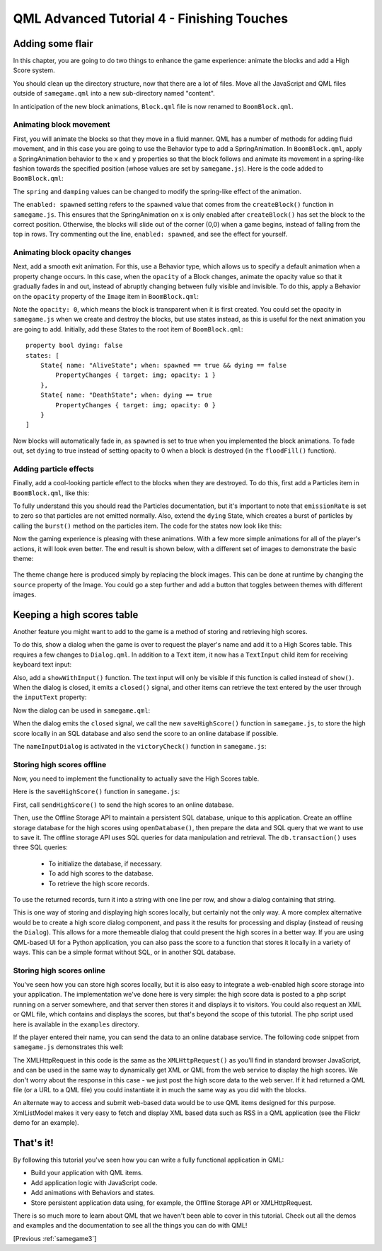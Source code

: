 .. _samegame4:

QML Advanced Tutorial 4 - Finishing Touches
*******************************************

Adding some flair
=================

In this chapter, you are going to do two things to enhance the game
experience: animate the blocks and add a High Score system.

You should clean up the directory structure, now that there are a
lot of files. Move all the JavaScript and QML files outside of ``samegame.qml``
into a new sub-directory named "content".

In anticipation of the new block animations, ``Block.qml`` file is now renamed
to ``BoomBlock.qml``.

Animating block movement
------------------------

First, you will animate the blocks so that they move in a fluid manner. QML has
a number of methods for adding fluid movement, and in this case you are going to
use the Behavior type to add a SpringAnimation. In ``BoomBlock.qml``, apply a
SpringAnimation behavior to the ``x`` and ``y`` properties so that the
block follows and animate its movement in a spring-like fashion towards the
specified position (whose values are set by ``samegame.js``). Here is the code
added to ``BoomBlock.qml``:

.. pysideinclude:: samegame/samegame4/content/BoomBlock.qml
    :snippet: 1

The ``spring`` and ``damping`` values can be changed to modify the spring-like
effect of the animation.

The ``enabled: spawned`` setting refers to the ``spawned`` value that comes from
the ``createBlock()`` function in ``samegame.js``. This ensures that the
SpringAnimation on ``x`` is only enabled after ``createBlock()`` has set the
block to the correct position. Otherwise, the blocks will slide out of the
corner (0,0) when a game begins, instead of falling from the top in rows.
Try commenting out the line, ``enabled: spawned``, and see the effect for
yourself.

Animating block opacity changes
-------------------------------

Next, add a smooth exit animation. For this, use a Behavior type, which
allows us to specify a default animation when a property change occurs. In this
case, when the ``opacity`` of a Block changes, animate the opacity value so that
it gradually fades in and out, instead of abruptly changing between fully
visible and invisible. To do this, apply a Behavior on the ``opacity`` property
of the ``Image`` item in ``BoomBlock.qml``:

.. pysideinclude:: samegame/samegame4/content/BoomBlock.qml
    :snippet: 2

Note the ``opacity: 0``, which means the block is transparent when it is first
created. You could set the opacity in ``samegame.js`` when we create and
destroy the blocks, but use states instead, as this is useful for the next
animation you are going to add. Initially, add these States to the root
item of ``BoomBlock.qml``:

::

    property bool dying: false
    states: [
        State{ name: "AliveState"; when: spawned == true && dying == false
            PropertyChanges { target: img; opacity: 1 }
        },
        State{ name: "DeathState"; when: dying == true
            PropertyChanges { target: img; opacity: 0 }
        }
    ]

Now blocks will automatically fade in, as ``spawned`` is set to true when
you implemented the block animations. To fade out, set ``dying`` to true
instead of setting opacity to 0 when a block is destroyed (in the
``floodFill()`` function).

Adding particle effects
-----------------------

Finally, add a cool-looking particle effect to the blocks when they are
destroyed. To do this, first add a Particles item in
``BoomBlock.qml``, like this:

.. pysideinclude:: samegame/samegame4/content/BoomBlock.qml
    :snippet: 3

To fully understand this you should read the Particles documentation,
but it's important to note that ``emissionRate`` is set to zero so that
particles are not emitted normally. Also, extend the ``dying`` State,
which creates a burst of particles by calling the ``burst()`` method on the
particles item. The code for the states now look like this:

.. pysideinclude:: samegame/samegame4/content/BoomBlock.qml
    :snippet: 4

Now the gaming experience is pleasing with these animations. With a few
more simple animations for all of the player's actions, it will look even better.
The end result is shown below, with a different set of images to demonstrate
the basic theme:

.. figure:: declarative-adv-tutorial4.gif
    :align: center

The theme change here is produced simply by replacing the block images. This
can be done at runtime by changing the ``source`` property of the Image. You
could go a step further and add a button that toggles between themes with
different images.

Keeping a high scores table
===========================

Another feature you might want to add to the game is a method of storing and
retrieving high scores.

To do this, show a dialog when the game is over to request the player's name
and add it to a High Scores table. This requires a few changes to
``Dialog.qml``. In addition to a ``Text`` item, it now has a ``TextInput``
child item for receiving keyboard text input:

.. pysideinclude:: samegame/samegame4/content/Dialog.qml
    :snippet: 2
    :prepend: Rectangle {
              ...
    :append: ...
             }


Also, add a ``showWithInput()`` function. The text input will only be visible if
this function is called instead of ``show()``. When the dialog is closed, it
emits a ``closed()`` signal, and other items can retrieve the text entered by
the user through the ``inputText`` property:

.. pysideinclude:: samegame/samegame4/content/Dialog.qml
    :snippet: 1
    :prepend: Rectangle {
              ...
    :append: ...
             }

Now the dialog can be used in ``samegame.qml``:

.. pysideinclude:: samegame/samegame4/samegame.qml
    :snippet: 0

When the dialog emits the ``closed`` signal, we call the new ``saveHighScore()``
function in ``samegame.js``, to store the high score locally in an SQL database
and also send the score to an online database if possible.

The ``nameInputDialog`` is activated in the ``victoryCheck()`` function in
``samegame.js``:

.. pysideinclude:: samegame/samegame4/content/samegame.js
    :snippet: 4
    :prepend: function vitoryCheck() {
              ...

Storing high scores offline
---------------------------

Now, you need to implement the functionality to actually save the High Scores table.

Here is the ``saveHighScore()`` function in ``samegame.js``:

.. pysideinclude:: samegame/samegame4/content/samegame.js
    :snippet: 2

First, call ``sendHighScore()`` to send the high scores to an online database.

Then, use the Offline Storage API to maintain a persistent SQL database, unique
to this application. Create an offline storage database for the high scores
using ``openDatabase()``, then prepare the data and SQL query that we want to use
to save it. The offline storage API uses SQL queries for data manipulation and
retrieval. The ``db.transaction()`` uses three SQL queries:
   * To initialize the database, if necessary.
   * To add high scores to the database.
   * To retrieve the high score records.

To use the returned records, turn it into a string with one line per row, and show
a dialog containing that string.

This is one way of storing and displaying high scores locally, but certainly
not the only way. A more complex alternative would be to create a high score
dialog component, and pass it the results for processing and display (instead
of reusing the ``Dialog``). This allows for a more themeable dialog that could
present the high scores in a better way. If you are using QML-based UI for a
Python application, you can also pass the score to a function that stores it
locally in a variety of ways. This can be a simple format without SQL, or in
another SQL database.

Storing high scores online
--------------------------

You've seen how you can store high scores locally, but it is also easy to
integrate a web-enabled high score storage into your application. The
implementation we've done here is very simple: the high score data is posted to
a php script running on a server somewhere, and that server then stores it and
displays it to visitors. You could also request an XML or QML file, which
contains and displays the scores, but that's beyond the scope of this tutorial.
The php script used here is available in the ``examples`` directory.

If the player entered their name, you can send the data to an online database
service. The following code snippet from ``samegame.js`` demonstrates this well:

.. pysideinclude:: samegame/samegame4/content/samegame.js
    :snippet: 1

The XMLHttpRequest in this code is the same as the ``XMLHttpRequest()`` as you'll
find in standard browser JavaScript, and can be used in the same way to
dynamically get XML or QML from the web service to display the high scores. We don't worry about the response in this case - we just post the high
score data to the web server. If it had returned a QML file (or a URL to a QML file) you could instantiate it in much the same
way as you did with the blocks.

An alternate way to access and submit web-based data would be to use QML items designed for this purpose. XmlListModel
makes it very easy to fetch and display XML based data such as RSS in a QML application (see the Flickr demo for an example).


That's it!
==========

By following this tutorial you've seen how you can write a fully functional application in QML:

* Build your application with QML items.
* Add application logic with JavaScript code.
* Add animations with Behaviors and states.
* Store persistent application data using, for example, the Offline Storage API or XMLHttpRequest.

There is so much more to learn about QML that we haven't been able to cover in this tutorial. Check out all the
demos and examples and the documentation to see all the things you can do with QML!

[Previous :ref:`samegame3`]
